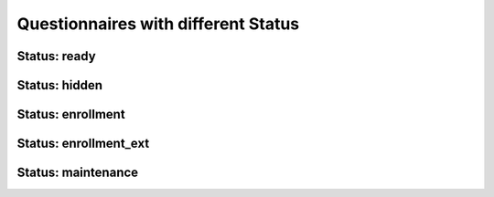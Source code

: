 Questionnaires with different Status
====================================

Status: ready
-------------
.. questionnaire:: status_ready
  :title: Question with a ``ready`` status. The questionnaire is listed in the table of content.
  :submissions: 4
  :category: Status
  :status: ready

  .. freetext:: 10 regexp

    **Modifiers used in this question:** None.

    This question accepts either ``red`` or ``blue`` as the correct answer.
    The model solution is a regular expression.

    red|blue

Status: hidden
--------------
.. questionnaire:: status_hidden
  :title: Question with a ``hidden`` status. The questionnaire is hidden from non course staff.
  :submissions: 4
  :category: Status
  :status: hidden

  .. pick-one:: 10
    :required:
    :dropdown:

    **Modifiers used in this question:** None.

    What is 1+2?

    +0. 0
    1. 1
    2. 2
    *3. 3

Status: enrollment
------------------
.. questionnaire:: status_enrollment
  :title: Question with a ``enrollment`` status. Internal students use this to enrol in the course.
  :submissions: 4
  :category: Status
  :status: enrollment

  .. freetext:: 10 string-ignorews-ignorequotes-requirecase

    **Modifiers used in this question:** ``ignorequotes`` and ``ignorews``.

    The correct answer for this question is ``test``. Surrounding quotes are ignored as well as whitespaces.

    test
    !test § Follow the instruction.
    regexp:Test|TEST § Use the lower case!

Status: enrollment_ext
----------------------
.. questionnaire:: status_enrollment_ext
  :title: Question with a ``enrollment_ext`` status. External students use this to enrol in the course.
  :submissions: 4
  :category: Status
  :status: enrollment_ext

  .. pick-any:: 10
    :partial-points:

    **Modifiers used in this question:** ``partial-point``

    Pick the options ``this is the first`` and ``this is the second``.

    +*a. this is the **first**
    *b. this is the **second**
    c. this is the **third**
    d. this is the **fourth**
    ?e. choosing this does not affect the granted points

Status: maintenance
-------------------
.. questionnaire:: status_maintenance
  :title: Question with a ``maintenance`` status. The questionnaire is hidden along with the previous submissions.
  :submissions: 4
  :category: Status
  :status: maintenance

  .. pick-one:: 10
    :required:

    **Modifiers used in this question:** ``required``.

    What is 1+1?

    a. 1
    *b. 2
    c. 3

    !b § Count again!
    b § That is correct!
    c § Too much
